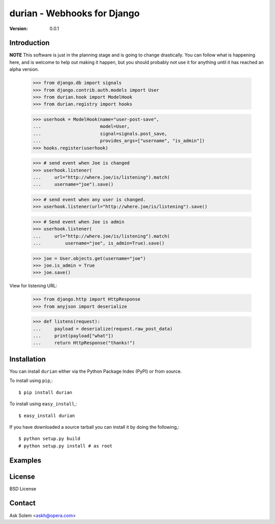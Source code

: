 ============================================================================
durian - Webhooks for Django
============================================================================

:Version: 0.0.1

Introduction
============

**NOTE** This software is just in the planning stage and is going to
change drastically. You can follow what is happening here, and is welcome to
help out making it happen, but you should probably not use it for anything
until it has reached an alpha version.

    >>> from django.db import signals
    >>> from django.contrib.auth.models import User
    >>> from durian.hook import ModelHook
    >>> from durian.registry import hooks

    >>> userhook = ModelHook(name="user-post-save",
    ...                      model=User,
    ...                      signal=signals.post_save,
    ...                      provides_args=["username", "is_admin"])
    >>> hooks.register(userhook)

    >>> # send event when Joe is changed
    >>> userhook.listener(
    ...     url="http://where.joe/is/listening").match(
    ...     username="joe").save()

    >>> # send event when any user is changed.
    >>> userhook.listener(url="http://where.joe/is/listening").save()

    >>> # Send event when Joe is admin
    >>> userhook.listener(
    ...     url="http://where.joe/is/listening").match(
    ...         username="joe", is_admin=True).save()

    >>> joe = User.objects.get(username="joe")
    >>> joe.is_admin = True
    >>> joe.save()

View for listening URL:

    >>> from django.http import HttpResponse
    >>> from anyjson import deserialize

    >>> def listens(request):
    ...     payload = deserialize(request.raw_post_data)
    ...     print(payload["what"])
    ...     return HttpResponse("thanks!")


Installation
============

You can install ``durian`` either via the Python Package Index (PyPI)
or from source.

To install using ``pip``,::

    $ pip install durian


To install using ``easy_install``,::

    $ easy_install durian


If you have downloaded a source tarball you can install it
by doing the following,::

    $ python setup.py build
    # python setup.py install # as root

Examples
========

.. Please write some examples using your package here.


License
=======

BSD License


Contact
=======

Ask Solem <askh@opera.com>
